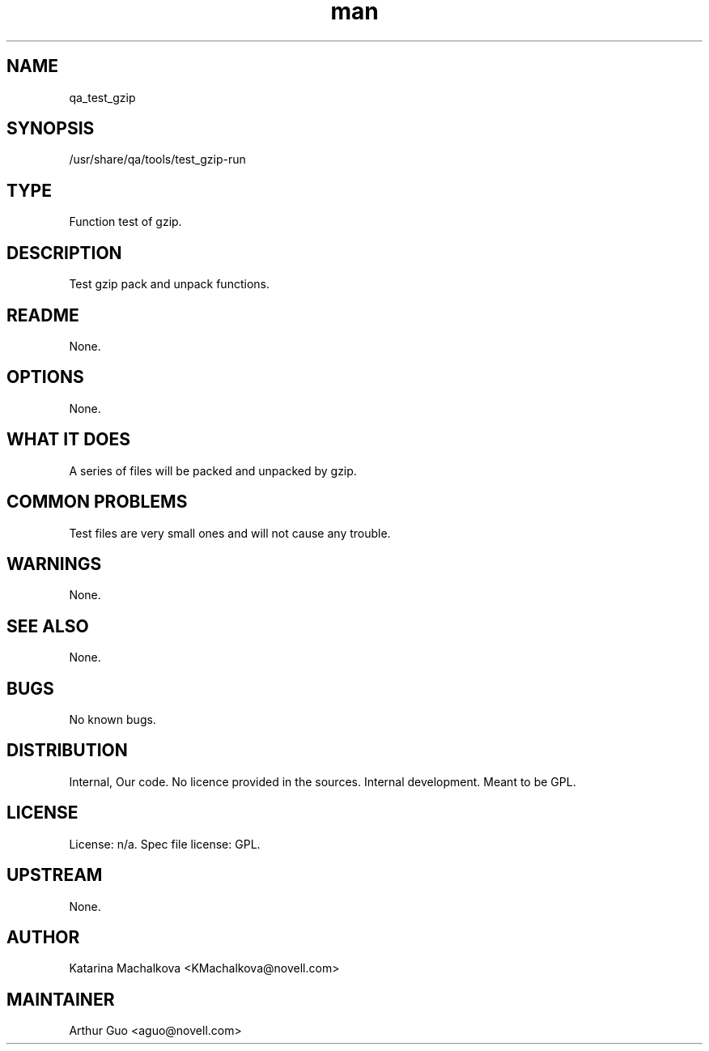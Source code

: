 ." Manpage for qa_test_gzip.
." Contact David Mulder <dmulder@novell.com> to correct errors or typos.
.TH man 8 "11 Jul 2011" "1.0" "qa_test_gzip man page"
.SH NAME
qa_test_gzip
.SH SYNOPSIS
/usr/share/qa/tools/test_gzip-run
.SH TYPE
Function test of gzip.
.SH DESCRIPTION
Test gzip pack and unpack functions.
.SH README
None. 
.SH OPTIONS
None.
.SH WHAT IT DOES
A series of files will be packed and unpacked by gzip.
.SH COMMON PROBLEMS
Test files are very small ones and will not cause any trouble.
.SH WARNINGS
None.
.SH SEE ALSO
None.
.SH BUGS
No known bugs.
.SH DISTRIBUTION
Internal, Our code. No licence provided in the sources. Internal development. Meant to be GPL.
.SH LICENSE
License: n/a. Spec file license: GPL.
.SH UPSTREAM
None. 
.SH AUTHOR
Katarina Machalkova <KMachalkova@novell.com>
.SH MAINTAINER
Arthur Guo <aguo@novell.com>
